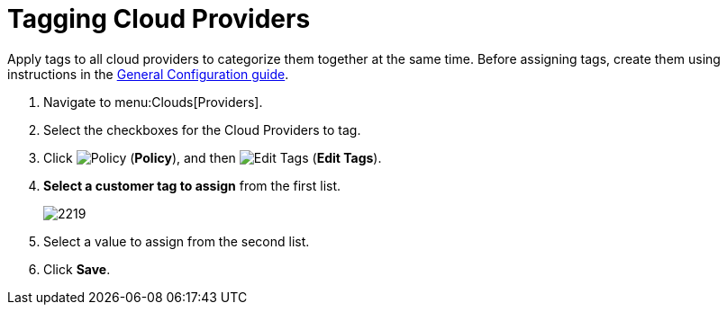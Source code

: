 = Tagging Cloud Providers

Apply tags to all cloud providers to categorize them together at the same time.
Before assigning tags, create them using instructions in the link:https://access.redhat.com/documentation/en/red-hat-cloudforms/4.0/general-configuration/general-configuration[General Configuration guide].

. Navigate to menu:Clouds[Providers]. 
. Select the checkboxes for the Cloud Providers to tag. 
. Click  image:images/1941.png[Policy] (*Policy*), and then image:images/2158.png[Edit Tags] (*Edit Tags*). 
. *Select a customer tag to assign* from the first list. 
+
image::images/2219.png[]
+
. Select a value to assign from the second list. 
. Click *Save*.